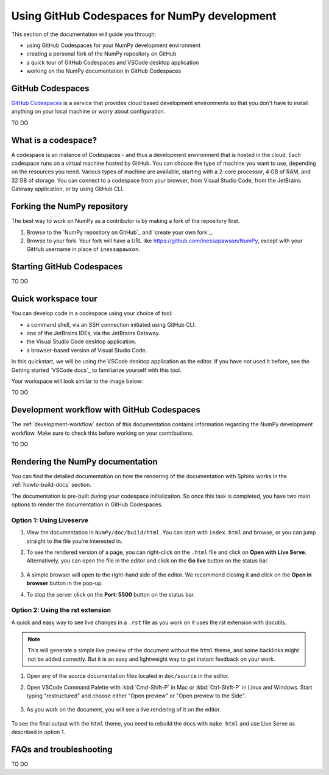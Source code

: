 .. _development_ghcodespaces:


Using GitHub Codespaces for NumPy development
=============================================

This section of the documentation will guide you through:

*  using GitHub Codespaces for your NumPy development environment
*  creating a personal fork of the NumPy repository on GitHub
*  a quick tour of GitHub Codespaces and VSCode desktop application
*  working on the NumPy documentation in GitHub Codespaces

GitHub Codespaces
-----------------
`GitHub Codespaces`_ is a service that provides cloud based development environments
so that you don't have to install anything on your local machine or worry about configuration.

.. _https://github.com/features/codespaces

TO DO


What is a codespace?
--------------------
A codespace is an instance of Codespaces - and thus a development environment that is hosted in the cloud.
Each codespace runs on a virtual machine hosted by GitHub. You can choose 
the type of machine you want to use, depending on the resources you need. Various 
types of machine are available, starting with a 2-core processor, 4 GB of RAM, 
and 32 GB of storage.
You can connect to a codespace from your browser, from Visual Studio Code, from 
the JetBrains Gateway application, or by using GitHub CLI.


Forking the NumPy repository
----------------------------
The best way to work on NumPy as a contributor is by making a fork of the 
repository first.

#. Browse to the `NumPy repository on GitHub`_ and `create your own fork`_.
#. Browse to your fork. Your fork will have a URL like 
   https://github.com/inessapawson/NumPy, except with your GitHub username in place of ``inessapawson``.
   
   
Starting GitHub Codespaces
--------------------------
TO DO


Quick workspace tour
--------------------
You can develop code in a codespace using your choice of tool:

* a command shell, via an SSH connection initiated using GitHub CLI.
* one of the JetBrains IDEs, via the JetBrains Gateway.
* the Visual Studio Code desktop application.
* a browser-based version of Visual Studio Code.

In this quickstart, we will be using the VSCode desktop application as the editor. If you have not used it before, see the Getting started `VSCode docs`_ to familiarize yourself with this tool.

Your workspace will look similar to the image below:

TO DO


Development workflow with GitHub Codespaces
--------------------------------
The  :ref:`development-workflow` section of this documentation contains 
information regarding the NumPy development workflow. Make sure to check this 
before working on your contributions.

TO DO


Rendering the NumPy documentation
---------------------------------
You can find the detailed documentation on how the rendering of the documentation with 
Sphinx works in the :ref:`howto-build-docs` section.

The documentation is pre-built during your codespace initialization. So once 
this task is completed, you have two main options to render the documentation 
in GitHub Codespaces.

Option 1: Using Liveserve
~~~~~~~~~~~~~~~~~~~~~~~~~

#. View the documentation in ``NumPy/doc/build/html``. You can start with 
   ``index.html`` and browse, or you can jump straight to the file you're 
   interested in.
#. To see the rendered version of a page, you can right-click on the ``.html`` 
   file and click on **Open with Live Serve**. Alternatively, you can open the 
   file in the editor and click on the **Go live** button on the status bar.

    .. image:: 
        :alt: 

#. A simple browser will open to the right-hand side of the editor. We recommend 
   closing it and click on the **Open in browser** button in the pop-up.
#. To stop the server click on the **Port: 5500** button on the status bar.

Option 2: Using the rst extension
~~~~~~~~~~~~~~~~~~~~~~~~~~~~~~~~~

A quick and easy way to see live changes in a ``.rst`` file as you work on it 
uses the rst extension with docutils.

.. note:: This will generate a simple live preview of the document without the 
    ``html`` theme, and some backlinks might not be added correctly. But it is an 
    easy and lightweight way to get instant feedback on your work.

#. Open any of the source documentation files located in ``doc/source`` in the 
   editor.
#. Open VSCode Command Palette with :kbd:`Cmd-Shift-P` in Mac or 
   :kbd:`Ctrl-Shift-P` in Linux and Windows. Start typing "restructured" 
   and choose either "Open preview" or "Open preview to the Side".

    .. image:: 
        :alt: 

#. As you work on the document, you will see a live rendering of it on the editor.

    .. image:: 
        :alt: 

To see the final output with the ``html`` theme, you need to 
rebuild the docs with ``make html`` and use Live Serve as described in option 1.


FAQs and troubleshooting
-------------------------
TO DO

